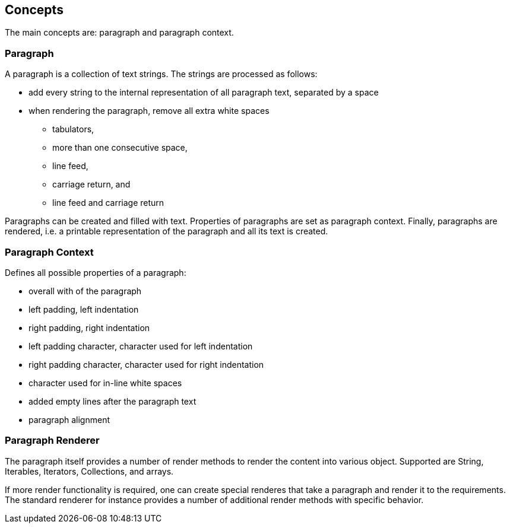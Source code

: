 Concepts
--------

The main concepts are: paragraph and paragraph context.

Paragraph
~~~~~~~~~
A paragraph is a collection of text strings.
The strings are processed as follows:

* add every string to the internal representation of all paragraph text, separated by a space
* when rendering the paragraph, remove all extra white spaces
  ** tabulators,
  ** more than one consecutive space,
  ** line feed,
  ** carriage return, and
  ** line feed and carriage return

Paragraphs can be created and filled with text.
Properties of paragraphs are set as paragraph context.
Finally, paragraphs are rendered, i.e. a printable representation of the paragraph and all its text is created.


Paragraph Context
~~~~~~~~~~~~~~~~~
Defines all possible properties of a paragraph:

* overall with of the paragraph
* left padding, left indentation
* right padding, right indentation
* left padding character, character used for left indentation
* right padding character, character used for right indentation
* character used for in-line white spaces
* added empty lines after the paragraph text
* paragraph alignment


Paragraph Renderer
~~~~~~~~~~~~~~~~~~

The paragraph itself provides a number of render methods to render the content into various object.
Supported are String, Iterables, Iterators, Collections, and arrays.

If more render functionality is required, one can create special renderes that take a paragraph and render it to the requirements.
The standard renderer for instance provides a number of additional render methods with specific behavior.

